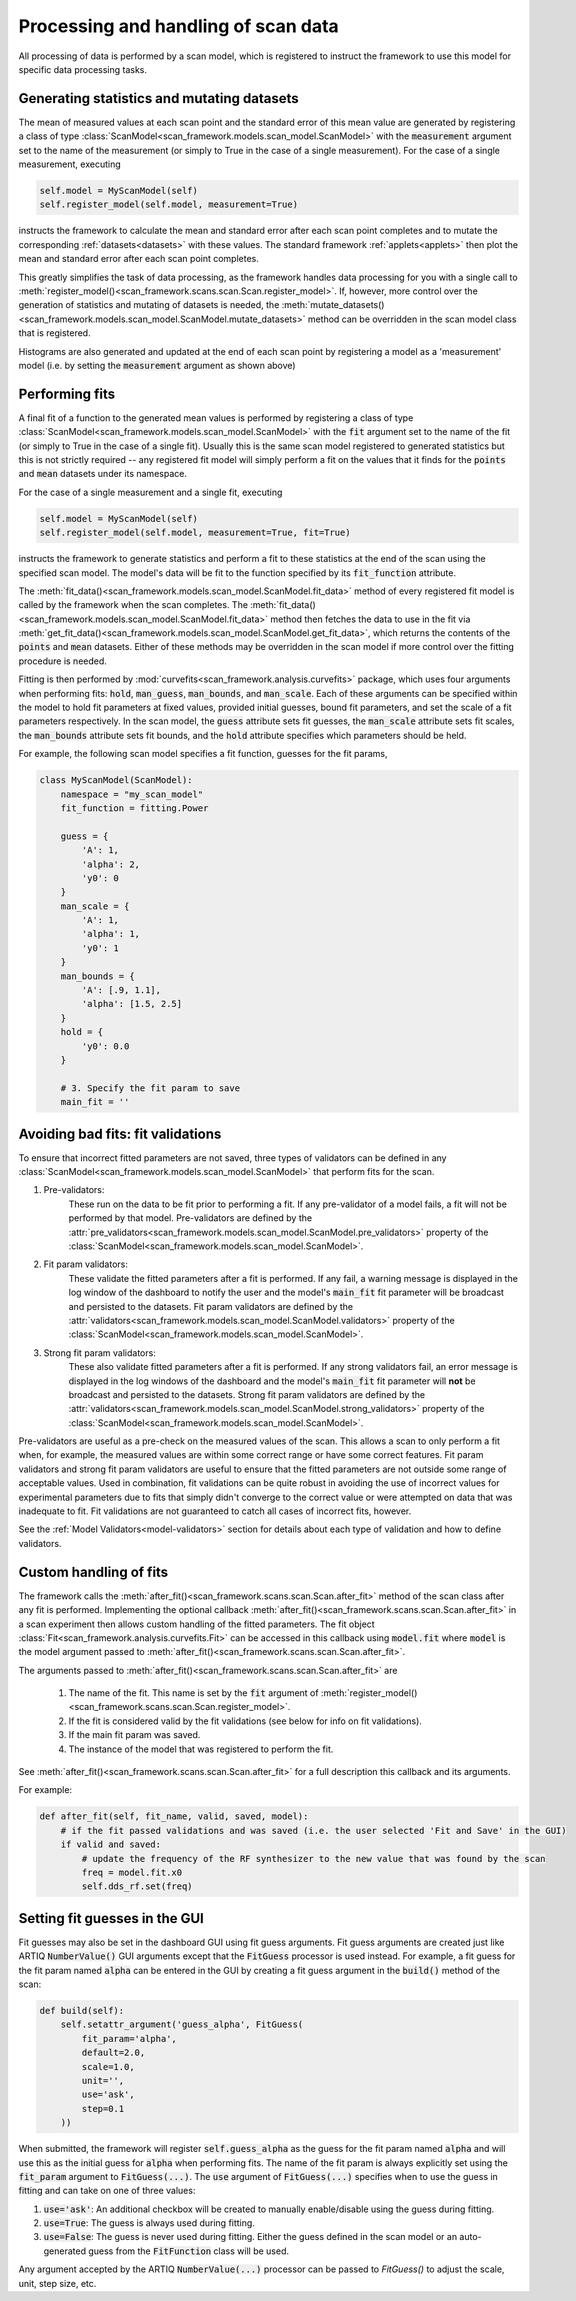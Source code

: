 
Processing and handling of scan data
====================================

All processing of data is performed by a scan model, which is registered to instruct the framework
to use this model for specific data processing tasks.

Generating statistics and mutating datasets
-------------------------------------------

The mean of measured values at each scan point and the standard error of this mean value are generated
by registering a class of type :class:`ScanModel<scan_framework.models.scan_model.ScanModel>` with the :code:`measurement`
argument set to the name of the measurement (or simply to True in the case of a single measurement).  For the
case of a single measurement, executing

.. code-block:: python

    self.model = MyScanModel(self)
    self.register_model(self.model, measurement=True)

instructs the framework to calculate the mean and standard error after each scan point completes and to mutate
the corresponding :ref:`datasets<datasets>` with these values.  The standard framework :ref:`applets<applets>`
then plot the mean and standard error after each scan point completes.

This greatly simplifies the task of data processing, as the framework handles data processing for you with a
single call to :meth:`register_model()<scan_framework.scans.scan.Scan.register_model>`.  If, however, more control over the generation of statistics and mutating
of datasets is needed, the :meth:`mutate_datasets()<scan_framework.models.scan_model.ScanModel.mutate_datasets>` method
can be overridden in the scan model class that is registered.

Histograms are also generated and updated at the end of each scan point by registering a model as a
'measurement' model (i.e. by setting the :code:`measurement` argument as shown above)

Performing fits
---------------
A final fit of a function to the generated mean values is performed by registering a class of type
:class:`ScanModel<scan_framework.models.scan_model.ScanModel>` with the :code:`fit` argument set to the name of the
fit (or simply to True in the case of a single fit).  Usually this is the same scan model registered
to generated statistics but this is not strictly required -- any registered fit model will simply perform a fit on the values
that it finds for the :code:`points` and :code:`mean` datasets under its namespace.

For the case of a single measurement and a single fit, executing

.. code-block:: python

    self.model = MyScanModel(self)
    self.register_model(self.model, measurement=True, fit=True)

instructs the framework to generate statistics and perform a fit to these statistics at the end of the scan using
the specified scan model.  The model's data will be fit to the function specified by its :code:`fit_function` attribute.

The :meth:`fit_data()<scan_framework.models.scan_model.ScanModel.fit_data>` method of every registered fit model is called
by the framework when the scan completes.  The :meth:`fit_data()<scan_framework.models.scan_model.ScanModel.fit_data>` method
then fetches the data to use in the fit via :meth:`get_fit_data()<scan_framework.models.scan_model.ScanModel.get_fit_data>`,
which returns the contents of the :code:`points` and :code:`mean` datasets.  Either of these methods may be
overridden in the scan model if more control over the fitting procedure is needed.

Fitting is then performed by :mod:`curvefits<scan_framework.analysis.curvefits>` package, which uses four arguments
when performing fits: :code:`hold`, :code:`man_guess`, :code:`man_bounds`, and :code:`man_scale`.  Each of these
arguments can be specified within the model to hold fit parameters at fixed values, provided initial guesses, bound
fit parameters, and set the scale of a fit parameters respectively.  In the scan model, the :code:`guess` attribute
sets  fit guesses, the :code:`man_scale` attribute sets fit scales, the :code:`man_bounds` attribute sets fit bounds,
and the :code:`hold` attribute specifies which parameters should be held.

For example, the following scan model specifies a fit function, guesses for the fit params,

.. code-block:: python

    class MyScanModel(ScanModel):
        namespace = "my_scan_model"
        fit_function = fitting.Power

        guess = {
            'A': 1,
            'alpha': 2,
            'y0': 0
        }
        man_scale = {
            'A': 1,
            'alpha': 1,
            'y0': 1
        }
        man_bounds = {
            'A': [.9, 1.1],
            'alpha': [1.5, 2.5]
        }
        hold = {
            'y0': 0.0
        }

        # 3. Specify the fit param to save
        main_fit = ''

Avoiding bad fits: fit validations
----------------------------------
To ensure that incorrect fitted parameters are not saved, three types of validators can be defined in any
:class:`ScanModel<scan_framework.models.scan_model.ScanModel>` that perform fits for the scan.

1. Pre-validators:
    These run on the data to be fit prior to performing a fit.  If any pre-validator of a model fails, a fit will not
    be performed by that model.  Pre-validators are defined by the
    :attr:`pre_validators<scan_framework.models.scan_model.ScanModel.pre_validators>` property of the
    :class:`ScanModel<scan_framework.models.scan_model.ScanModel>`.
2. Fit param validators:
    These validate the fitted parameters after a fit is performed.  If any fail, a warning message is displayed in
    the log window of the dashboard to notify the user and the model's :code:`main_fit` fit parameter will be broadcast
    and persisted to the datasets. Fit param validators are defined by the
    :attr:`validators<scan_framework.models.scan_model.ScanModel.validators>` property of the
    :class:`ScanModel<scan_framework.models.scan_model.ScanModel>`.
3. Strong fit param validators:
    These also validate fitted parameters after a fit is performed.  If any strong validators fail, an error message is
    displayed in the log windows of the dashboard and the model's :code:`main_fit` fit parameter will **not** be
    broadcast and persisted to the datasets.  Strong fit param validators are defined by the
    :attr:`validators<scan_framework.models.scan_model.ScanModel.strong_validators>` property of the
    :class:`ScanModel<scan_framework.models.scan_model.ScanModel>`.

Pre-validators are useful as a pre-check on the measured values of the scan.  This allows a scan to only perform a fit
when, for example, the measured values are within some correct range or have some correct features.  Fit param
validators and strong fit param validators are useful to ensure that the fitted parameters are not outside some range of
acceptable values.  Used in combination, fit validations can be quite robust in avoiding the use of incorrect
values for experimental parameters due to fits that simply didn't converge to the correct value or were attempted
on data that was inadequate to fit.  Fit validations are not guaranteed to catch all cases of incorrect fits, however.

See the :ref:`Model Validators<model-validators>` section for details about each type of validation and how to define
validators.

Custom handling of fits
-----------------------
The framework calls the :meth:`after_fit()<scan_framework.scans.scan.Scan.after_fit>` method of the scan class after
any fit is performed.  Implementing the optional callback :meth:`after_fit()<scan_framework.scans.scan.Scan.after_fit>` in
a scan experiment then allows custom handling of the fitted parameters.  The fit object
:class:`Fit<scan_framework.analysis.curvefits.Fit>` can be accessed in this callback using :code:`model.fit` where
:code:`model` is the model argument passed to :meth:`after_fit()<scan_framework.scans.scan.Scan.after_fit>`.

The arguments passed to :meth:`after_fit()<scan_framework.scans.scan.Scan.after_fit>`
are
    1. The name of the fit.  This name is set by the :code:`fit` argument of :meth:`register_model()<scan_framework.scans.scan.Scan.register_model>`.
    2. If the fit is considered valid by the fit validations (see below for info on fit validations).
    3. If the main fit param was saved.
    4. The instance of the model that was registered to perform the fit.

See :meth:`after_fit()<scan_framework.scans.scan.Scan.after_fit>` for a full description this callback and its
arguments.

For example:

.. code-block:: python

    def after_fit(self, fit_name, valid, saved, model):
        # if the fit passed validations and was saved (i.e. the user selected 'Fit and Save' in the GUI)
        if valid and saved:
            # update the frequency of the RF synthesizer to the new value that was found by the scan
            freq = model.fit.x0
            self.dds_rf.set(freq)

Setting fit guesses in the GUI
------------------------------
Fit guesses may also be set in the dashboard GUI using fit guess arguments.  Fit guess arguments are created
just like ARTIQ :code:`NumberValue()` GUI arguments except that the :code:`FitGuess` processor is used instead.
For example, a fit guess for the fit param named :code:`alpha` can be entered in the GUI by creating a
fit guess argument in the :code:`build()` method of the scan:

.. code-block:: python

    def build(self):
        self.setattr_argument('guess_alpha', FitGuess(
            fit_param='alpha',
            default=2.0,
            scale=1.0,
            unit='',
            use='ask',
            step=0.1
        ))

When submitted, the framework will register :code:`self.guess_alpha` as the guess for the fit param named :code:`alpha`
and will use this as the initial guess for :code:`alpha` when performing fits.  The name of the fit param is always
explicitly set using the :code:`fit_param` argument to :code:`FitGuess(...)`.  The :code:`use` argument of
:code:`FitGuess(...)` specifies when to use the guess in fitting and can take on one of three values:

1. :code:`use='ask'`: An additional checkbox will be created to manually enable/disable using the guess during fitting.
2. :code:`use=True`: The guess is always used during fitting.
3. :code:`use=False`: The guess is never used during fitting.  Either the guess defined in the scan model or an auto-generated
   guess from the :code:`FitFunction` class will be used.

Any argument accepted by the ARTIQ :code:`NumberValue(...)` processor can be passed to `FitGuess()` to adjust the
scale, unit, step size, etc.

